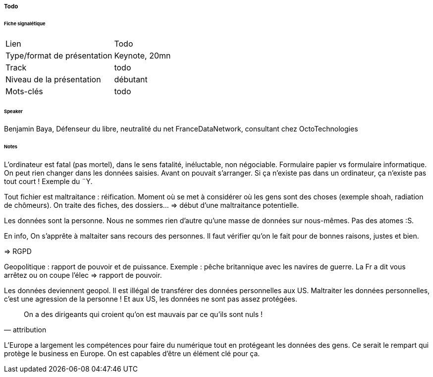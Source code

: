 ===== Todo

====== Fiche signalétique

[cols="1,2"]
|===

|Lien
|Todo

|Type/format de présentation
|Keynote, 20mn

|Track
|todo

|Niveau de la présentation
|débutant

|Mots-clés 	
|todo

|===

====== Speaker

Benjamin Baya, Défenseur du libre, neutralité du net FranceDataNetwork, consultant chez OctoTechnologies

====== Notes

L'ordinateur est fatal (pas mortel), dans le sens fatalité, inéluctable, non négociable. Formulaire papier vs formulaire informatique. On peut rien changer dans les données saisies. Avant on pouvait s'arranger. Si ça n'existe pas dans un ordinateur, ça n'existe pas tout court ! Exemple du ¨Y.

Tout fichier est maltraitance : réification. Moment où se met à considérer où les gens sont des choses (exemple shoah, radiation de chômeurs). On traite des fiches, des dossiers... => début d'une maltraitance potentielle.

Les données sont la personne. Nous ne sommes rien d'autre qu'une masse de données sur nous-mêmes. Pas des atomes :S.

En info, On s'apprête à maltaiter sans recours des personnes. Il faut vérifier qu'on le fait pour de bonnes raisons, justes et bien.

=> RGPD

Geopolitique : rapport de pouvoir et de puissance. Exemple : pêche britannique avec les navires de guerre. La Fr a dit vous arrêtez ou on coupe l'élec => rapport de pouvoir.

Les données deviennent geopol. Il est illégal de transférer des données personnelles aux US. Maltraiter les données personnelles, c'est une agression de la personne ! Et aux US, les données ne sont pas assez protégées.

[quote, attribution]
____
On a des dirigeants qui croient qu'on est mauvais par ce qu'ils sont nuls !
____

L'Europe a largement les compétences pour faire du numérique tout en protégeant les données des gens. Ce serait le rempart qui protège le business en Europe. On est capables d'être un élément clé pour ça.

